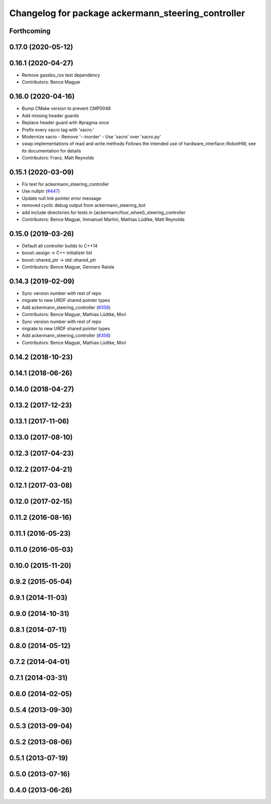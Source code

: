 ^^^^^^^^^^^^^^^^^^^^^^^^^^^^^^^^^^^^^^^^^^^^^^^^^^^
Changelog for package ackermann_steering_controller
^^^^^^^^^^^^^^^^^^^^^^^^^^^^^^^^^^^^^^^^^^^^^^^^^^^

Forthcoming
-----------

0.17.0 (2020-05-12)
-------------------

0.16.1 (2020-04-27)
-------------------
* Remove gazebo_ros test dependency
* Contributors: Bence Magyar

0.16.0 (2020-04-16)
-------------------
* Bump CMake version to prevent CMP0048
* Add missing header guards
* Replace header guard with #pragma once
* Prefix every xacro tag with 'xacro:'
* Modernize xacro
  - Remove '--inorder'
  - Use 'xacro' over 'xacro.py'
* swap implementations of read and write methods
  Follows the intended use of hardware_interface::RobotHW,
  see its documentation for details
* Contributors: Franz, Matt Reynolds

0.15.1 (2020-03-09)
-------------------
* Fix test for ackermann_steering_controller
* Use nullptr (`#447 <https://github.com/ros-controls/ros_controllers/issues/447>`_)
* Update null link pointer error message
* removed cyclic debug output from ackermann_steering_bot
* add include directories for tests in {ackermann/four_wheel}_steering_controller
* Contributors: Bence Magyar, Immanuel Martini, Mathias Lüdtke, Matt Reynolds

0.15.0 (2019-03-26)
-------------------
* Default all controller builds to C++14
* boost::assign -> C++ initializer list
* boost::shared_ptr -> std::shared_ptr
* Contributors: Bence Magyar, Gennaro Raiola

0.14.3 (2019-02-09)
-------------------
* Sync version number with rest of repo
* migrate to new URDF shared pointer types
* Add ackermann_steering_controller (`#356 <https://github.com/ros-controls/ros_controllers/issues/356>`_)
* Contributors: Bence Magyar, Mathias Lüdtke, Mori

* Sync version number with rest of repo
* migrate to new URDF shared pointer types
* Add ackermann_steering_controller (`#356 <https://github.com/ros-controls/ros_controllers/issues/356>`_)
* Contributors: Bence Magyar, Mathias Lüdtke, Mori

0.14.2 (2018-10-23)
-------------------

0.14.1 (2018-06-26)
-------------------

0.14.0 (2018-04-27)
-------------------

0.13.2 (2017-12-23)
-------------------

0.13.1 (2017-11-06)
-------------------

0.13.0 (2017-08-10)
-------------------

0.12.3 (2017-04-23)
-------------------

0.12.2 (2017-04-21)
-------------------

0.12.1 (2017-03-08)
-------------------

0.12.0 (2017-02-15)
-------------------

0.11.2 (2016-08-16)
-------------------

0.11.1 (2016-05-23)
-------------------

0.11.0 (2016-05-03)
-------------------

0.10.0 (2015-11-20)
-------------------

0.9.2 (2015-05-04)
------------------

0.9.1 (2014-11-03)
------------------

0.9.0 (2014-10-31)
------------------

0.8.1 (2014-07-11)
------------------

0.8.0 (2014-05-12)
------------------

0.7.2 (2014-04-01)
------------------

0.7.1 (2014-03-31)
------------------

0.6.0 (2014-02-05)
------------------

0.5.4 (2013-09-30)
------------------

0.5.3 (2013-09-04)
------------------

0.5.2 (2013-08-06)
------------------

0.5.1 (2013-07-19)
------------------

0.5.0 (2013-07-16)
------------------

0.4.0 (2013-06-26)
------------------
